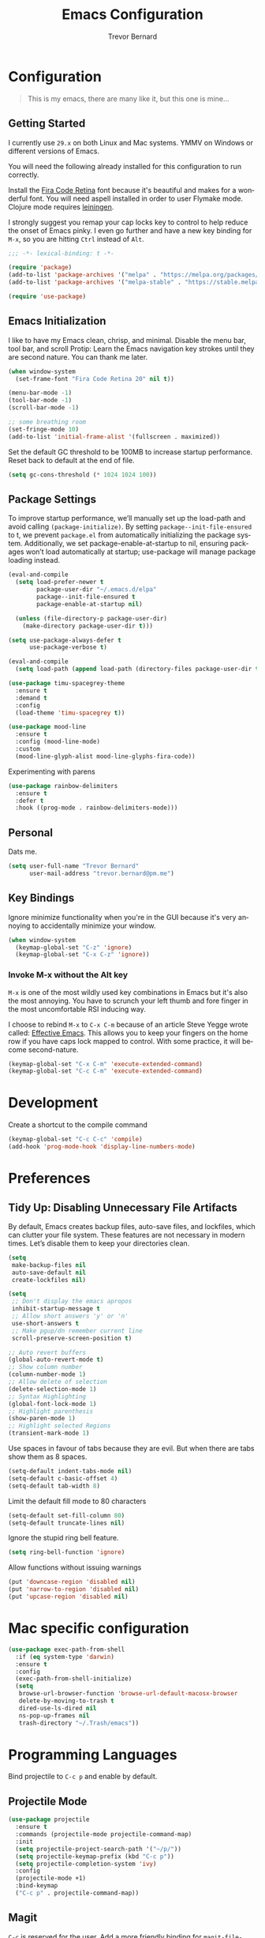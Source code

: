 #+TITLE: Emacs Configuration
#+AUTHOR: Trevor Bernard
#+LANGUAGE: en
#+PROPERTY: header-args :tangle yes

* Configuration

#+BEGIN_QUOTE
This is my emacs, there are many like it, but this one is mine...
#+END_QUOTE

** Getting Started

I currently use =29.x= on both Linux and Mac systems. YMMV on Windows
or different versions of Emacs.

You will need the following already installed for this configuration
to run correctly.

Install the [[https://github.com/tonsky/FiraCode][Fira Code Retina]] font because it's beautiful and makes for
a wonderful font. You will need aspell installed in order to user
Flymake mode. Clojure mode requires [[https://leiningen.org/][leiningen]].

I strongly suggest you remap your cap locks key to control to help
reduce the onset of Emacs pinky. I even go further and have a new key
binding for =M-x=, so you are hitting =Ctrl= instead of =Alt=.

#+begin_src emacs-lisp
  ;;; -*- lexical-binding: t -*-

  (require 'package)
  (add-to-list 'package-archives '("melpa" . "https://melpa.org/packages/") t)
  (add-to-list 'package-archives '("melpa-stable" . "https://stable.melpa.org/packages/") t)

  (require 'use-package)
#+end_src

** Emacs Initialization

I like to have my Emacs clean, chrisp, and minimal. Disable the menu
bar, tool bar, and scroll Protip: Learn the Emacs navigation key
strokes until they are second nature. You can thank me later.

#+begin_src emacs-lisp
  (when window-system
    (set-frame-font "Fira Code Retina 20" nil t))

  (menu-bar-mode -1)
  (tool-bar-mode -1)
  (scroll-bar-mode -1)

  ;; some breathing room
  (set-fringe-mode 10)
  (add-to-list 'initial-frame-alist '(fullscreen . maximized))

#+end_src

Set the default GC threshold to be 100MB to increase startup
performance. Reset back to default at the end of file.

#+begin_src emacs-lisp
  (setq gc-cons-threshold (* 1024 1024 100))
#+end_src

** Package Settings

To improve startup performance, we’ll manually set up the load-path
and avoid calling =(package-initialize)=. By setting
=package--init-file-ensured= to t, we prevent =package.el= from
automatically initializing the package system. Additionally, we set
package-enable-at-startup to nil, ensuring packages won’t load
automatically at startup; use-package will manage package loading
instead.

#+begin_src emacs-lisp
  (eval-and-compile
    (setq load-prefer-newer t
          package-user-dir "~/.emacs.d/elpa"
          package--init-file-ensured t
          package-enable-at-startup nil)

    (unless (file-directory-p package-user-dir)
      (make-directory package-user-dir t)))
#+end_src

#+begin_src emacs-lisp
  (setq use-package-always-defer t
        use-package-verbose t)

  (eval-and-compile
    (setq load-path (append load-path (directory-files package-user-dir t "^[^.]" t))))
#+end_src

#+begin_src emacs-lisp
  (use-package timu-spacegrey-theme
    :ensure t
    :demand t
    :config
    (load-theme 'timu-spacegrey t))

  (use-package mood-line
    :ensure t
    :config (mood-line-mode)
    :custom
    (mood-line-glyph-alist mood-line-glyphs-fira-code))
#+end_src

Experimenting with parens

#+begin_src emacs-lisp
  (use-package rainbow-delimiters
    :ensure t
    :defer t
    :hook ((prog-mode . rainbow-delimiters-mode)))
#+end_src
** Personal

Dats me.

#+begin_src emacs-lisp
  (setq user-full-name "Trevor Bernard"
        user-mail-address "trevor.bernard@pm.me")
#+end_src

** Key Bindings

Ignore minimize functionality when you're in the GUI because it's very
annoying to accidentally minimize your window.

#+begin_src emacs-lisp
  (when window-system
    (keymap-global-set "C-z" 'ignore)
    (keymap-global-set "C-x C-z" 'ignore))
#+end_src

*** Invoke M-x without the Alt key

=M-x= is one of the most wildly used key combinations in Emacs but
it's also the most annoying. You have to scrunch your left thumb and
fore finger in the most uncomfortable RSI inducing way.

I choose to rebind =M-x= to =C-x C-m= because of an article Steve
Yegge wrote called: [[https://sites.google.com/site/steveyegge2/effective-emacs][Effective Emacs]]. This allows you to keep your
fingers on the home row if you have caps lock mapped to control. With
some practice, it will become second-nature.

#+begin_src emacs-lisp
  (keymap-global-set "C-x C-m" 'execute-extended-command)
  (keymap-global-set "C-c C-m" 'execute-extended-command)
#+end_src

* Development

Create a shortcut to the compile command

#+begin_src emacs-lisp
  (keymap-global-set "C-c C-c" 'compile)
  (add-hook 'prog-mode-hook 'display-line-numbers-mode)
#+end_src

* Preferences

** Tidy Up: Disabling Unnecessary File Artifacts

By default, Emacs creates backup files, auto-save files, and
lockfiles, which can clutter your file system. These features are not
necessary in modern times. Let’s disable them to keep your directories
clean.

#+begin_src emacs-lisp
  (setq
   make-backup-files nil
   auto-save-default nil
   create-lockfiles nil)
#+end_src

#+begin_src emacs-lisp
  (setq
   ;; Don't display the emacs apropos
   inhibit-startup-message t
   ;; Allow short answers 'y' or 'n'
   use-short-answers t
   ;; Make pgup/dn remember current line 
   scroll-preserve-screen-position t)

  ;; Auto revert buffers
  (global-auto-revert-mode t)
  ;; Show column number
  (column-number-mode 1)
  ;; Allow delete of selection
  (delete-selection-mode 1)
  ;; Syntax Highlighting
  (global-font-lock-mode 1)
  ;; Highlight parenthesis
  (show-paren-mode 1) 
  ;; Highlight selected Regions
  (transient-mark-mode 1)
#+end_src

Use spaces in favour of tabs because they are evil. But when there are
tabs show them as 8 spaces.

#+begin_src emacs-lisp
  (setq-default indent-tabs-mode nil)
  (setq-default c-basic-offset 4)
  (setq-default tab-width 8)
#+end_src

Limit the default fill mode to 80 characters

#+begin_src emacs-lisp
  (setq-default set-fill-column 80)
  (setq-default truncate-lines nil)
#+end_src

Ignore the stupid ring bell feature.

#+begin_src emacs-lisp
  (setq ring-bell-function 'ignore)
#+end_src

Allow functions without issuing warnings

#+begin_src emacs-lisp
  (put 'downcase-region 'disabled nil)
  (put 'narrow-to-region 'disabled nil)
  (put 'upcase-region 'disabled nil)
#+end_src

* Mac specific configuration


#+begin_src emacs-lisp
  (use-package exec-path-from-shell
    :if (eq system-type 'darwin)
    :ensure t
    :config
    (exec-path-from-shell-initialize)
    (setq 
     browse-url-browser-function 'browse-url-default-macosx-browser
     delete-by-moving-to-trash t
     dired-use-ls-dired nil
     ns-pop-up-frames nil
     trash-directory "~/.Trash/emacs"))
#+end_src

* Programming Languages

Bind projectile to =C-c p= and enable by default.

** Projectile Mode

#+begin_src emacs-lisp
  (use-package projectile
    :ensure t
    :commands (projectile-mode projectile-command-map)
    :init
    (setq projectile-project-search-path '("~/p/"))
    (setq projectile-keymap-prefix (kbd "C-c p"))
    (setq projectile-completion-system 'ivy)
    :config
    (projectile-mode +1)
    :bind-keymap
    ("C-c p" . projectile-command-map))
#+end_src

** Magit

=C-c= is reserved for the user. Add a more friendly binding for
=magit-file-dispatch=

#+begin_src emacs-lisp
  (use-package magit
    :ensure t
    :defer t
    :commands (magit-status magit-file-dispatch)
    :bind
    ("C-x g" . magit-status)
    ("C-c g" . magit-file-dispatch))
#+end_src

** Paredit

Some handy dandy paredit shortcuts

On mac =^-left= and =^-right= are bought to Misson Control. Go to
`System Preferences > Keyboard > Shortcuts > Mission Control` and
change the settings for "Move left a space" and "Move right a space"
or disable them completely.

#+begin_src emacs-lisp
  (use-package paredit
    :ensure t
    :bind
    (:map paredit-mode-map
          ("C-<right>" . paredit-forward-slurp-sexp)
          ("C-<left>" . paredit-forward-barf-sexp)
          ("C-<backspace>" . paredit-backward-kill-word)
          ("RET" . nil))
    :hook ((emacs-lisp-mode lisp-mode lisp-interaction-mode scheme-mode clojure-mode cider-repl-mode inf-clojure-mode-hook) . paredit-mode))
#+end_src

** Clojure

I don't like my cider to be bleeding edge since it's caused
compatibility problems in the past so pin it to melpa-stable.

#+begin_src emacs-lisp
  (use-package company
    :ensure t
    :bind
    (:map company-active-map
          ("C-n". company-select-next)
          ("C-p". company-select-previous)
          ("M-<". company-select-first)
          ("M->". company-select-last)))

  (use-package clojure-mode
    :ensure t
    :defer t
    :config
    (setq show-trailing-whitespace 1)
    (setq clojure-align-forms-automatically t)
    (eldoc-add-command 'paredit-backward-delete 'paredit-close-round)
    (add-hook 'clojure-mode-hook #'subword-mode)
    (add-hook 'clojure-mode-hook #'rainbow-delimiters-mode))

  (use-package inf-clojure
    :ensure t
    :defer t
    :config
    (add-hook 'inf-clojure-mode-hook #'rainbow-delimiters-mode))

  (use-package cider
    :ensure t
    :defer t
    :commands cider-jack-in
    :custom
    (nrepl-log-messages t)
    (cider-repl-use-clojure-font-lock t)
    (cider-repl-display-help-banner nil)
    :config
    (add-hook 'cider-mode-hook #'company-mode)
    (add-hook 'cider-repl-mode-hook #'company-mode)
    (add-hook 'cider-repl-mode-hook #'rainbow-delimiters-mode))
#+end_src

I have long since used this key binding to jack into a repl. My
fingers are programmed this way.

#+begin_src emacs-lisp
  (keymap-global-set "C-c C-j" 'cider-jack-in)
#+end_src

When you hit =f3= at the end of the sexp in Clojure, it will copy and
evaluate the function into the current repl. I no longer use this
function but it might be useful to someone eventually.

#+begin_src emacs-lisp
  ;;;###autoload
  (defun my-last-expression ()
    "Return the last sexp."
    (buffer-substring-no-properties
     (save-excursion (backward-sexp) (point))
     (point)))

  ;;;###autoload
  (defun cider-execute-in-current-repl (expr)
    (if (not (get-buffer (cider-current-connection)))
        (message "No active nREPL connection.")
      (progn
        (set-buffer (cider-current-repl))
        (goto-char (point-max))
        (insert expr)
        (cider-repl-return))))

  ;;;###autoload
  (defun cider-eval-expression-at-point-in-repl ()
    (interactive)
    (let ((form (my-last-expression)))
      ;; Eat white
      (while (string-match "\\`\s+\\|\n+\\'" form)
        (setq form (replace-match "" t t form)))
      (cider-execute-in-current-repl form)))

  (with-eval-after-load 'cider-repl-mode-hook
    (local-set-key '[f3] 'cider-eval-expression-at-point-in-repl))
#+end_src

** Elisp

#+begin_src emacs-lisp
  (add-hook 'emacs-lisp-mode-hook #'eldoc-mode)
#+end_src

** Org Mode

I almost exclusively use =C-j= in place of hitting the enter key. The
problem is that it's bound to =org-return-indent= function. This is
very annoying in when you are in =org-mode=. So instead of trying to
remap my brain, I'll remap it to =newline=.

#+begin_src emacs-lisp
  (use-package ob-rust
    :ensure t)

  (use-package org
    :ensure ob-rust
    :bind
    (:map
     org-mode-map
     ("C-j" . org-return)
     ("C-c ]" . org-ref-insert-link)
     ("C-c l" . org-store-link)
     ("C-c a" . org-agenda)
     ("C-c c" . org-capture))
    :config
    (turn-on-auto-fill)
    (org-babel-do-load-languages
     'org-babel-load-languages '((rust . t)
                                 (shell . t))))
#+end_src

*** Exporting to PDF

In order to export to PDF, I choose to use basictex and install
packages only when they are missing.

#+begin_src bash :tangle no
  brew reinstall --cask basictex
  sudo tlmgr update --self
  sudo tlmgr install wrapfig
  sudo tlmgr install capt-of
#+end_src

** JavaScript

#+begin_src emacs-lisp
  (use-package js
    :ensure t
    :config
    (setq js-indent-level 2))
#+end_src

** CSS

#+begin_src emacs-lisp
  (use-package css-mode
    :ensure t
    :config
    (setq css-indent-level 2)
    (setq css-indent-offset 2))
#+end_src

** Flycheck

#+begin_src emacs-lisp
  (use-package flycheck
    :ensure t
    :init (global-flycheck-mode)
    :bind (:map flycheck-mode-map
                ("M-n" . flycheck-next-error) ; optional but recommended error navigation
                ("M-p" . flycheck-previous-error)))
#+end_src

** Flyspell

#+begin_src emacs-lisp
  (use-package flyspell
    :ensure t
    :config
    (setq flyspell-issue-welcome-flag nil)
    (setq flyspell-issue-message-flag nil)
    (setq flyspell-mark-duplications-flag nil)
    (setq ispell-program-name "aspell")
    (setq ispell-list-command "list")
    (define-key flyspell-mouse-map [down-mouse-3] 'flyspell-correct-word)
    (define-key flyspell-mouse-map [mouse-3] 'undefined)
    :hook ((text-mode . flyspell-mode)
           (org-mode . flyspell-mode)
           (prog-mode . flyspell-prog-mode)
           (markdown-mode . flyspell-mode)))
#+end_src

** Markdown

#+begin_src emacs-lisp
  (use-package ox-gfm
    :ensure t)

  (use-package markdown-mode
    :ensure t
    :mode (("\\.md\\'" . gfm-mode)
           ("\\.markdown\\'" . gfm-mode))

    )
#+end_src

** Git

Use diff-mode when editing a git commit message

#+begin_src emacs-lisp
  (add-to-list 'auto-mode-alist '("COMMIT_EDITMSG$" . diff-mode))
#+end_src

** Web Development

#+begin_src emacs-lisp
  (use-package treesit
    :mode (("\\.tsx\\'" . tsx-ts-mode)
           ("\\.js\\'"  . typescript-ts-mode)
           ("\\.mjs\\'" . typescript-ts-mode)
           ("\\.mts\\'" . typescript-ts-mode)
           ("\\.cjs\\'" . typescript-ts-mode)
           ("\\.ts\\'"  . typescript-ts-mode)
           ("\\.jsx\\'" . tsx-ts-mode)
           ("\\.json\\'" .  json-ts-mode)
           ("\\.yaml\\'" .  yaml-ts-mode)
           ("\\.Dockerfile\\'" . dockerfile-ts-mode))
    :preface
    (defun os/setup-install-grammars ()
      "Install Tree-sitter grammars if they are absent."
      (interactive)
      (dolist (grammar
               '((css . ("https://github.com/tree-sitter/tree-sitter-css" "v0.20.0"))
                 (scss . ("https://github.com/serenadeai/tree-sitter-scss"))
                 (bash "https://github.com/tree-sitter/tree-sitter-bash")
                 (html . ("https://github.com/tree-sitter/tree-sitter-html" "v0.20.1"))
                 (javascript . ("https://github.com/tree-sitter/tree-sitter-javascript" "v0.21.2" "src"))
                 (json . ("https://github.com/tree-sitter/tree-sitter-json" "v0.20.2"))
                 (python . ("https://github.com/tree-sitter/tree-sitter-python" "v0.20.4"))
                 (go "https://github.com/tree-sitter/tree-sitter-go" "v0.20.0")
                 (markdown "https://github.com/ikatyang/tree-sitter-markdown")
                 (make "https://github.com/alemuller/tree-sitter-make")
                 (elisp "https://github.com/Wilfred/tree-sitter-elisp")
                 (cmake "https://github.com/uyha/tree-sitter-cmake")
                 (c "https://github.com/tree-sitter/tree-sitter-c")
                 (cpp "https://github.com/tree-sitter/tree-sitter-cpp")
                 (toml "https://github.com/tree-sitter/tree-sitter-toml")
                 (tsx . ("https://github.com/tree-sitter/tree-sitter-typescript" "v0.20.3" "tsx/src"))
                 (typescript . ("https://github.com/tree-sitter/tree-sitter-typescript" "v0.20.3" "typescript/src"))
                 (yaml . ("https://github.com/ikatyang/tree-sitter-yaml" "v0.5.0"))))
        (add-to-list 'treesit-language-source-alist grammar)
        ;; Only install `grammar' if we don't already have it
        ;; installed. However, if you want to *update* a grammar then
        ;; this obviously prevents that from happening.
        (unless (treesit-language-available-p (car grammar))
          (treesit-install-language-grammar (car grammar)))))

    ;; Optional, but recommended. Tree-sitter enabled major modes are
    ;; distinct from their ordinary counterparts.
    ;;
    ;; You can remap major modes with `major-mode-remap-alist'. Note
    ;; that this does *not* extend to hooks! Make sure you migrate them
    ;; also
    (dolist (mapping
             '((python-mode . python-ts-mode)
               (css-mode . css-ts-mode)
               (scss-mode . scss-ts-mode)
               (typescript-mode . typescript-ts-mode)
               (js-mode . typescript-ts-mode)
               (js2-mode . typescript-ts-mode)
               (c-mode . c-ts-mode)
               (c++-mode . c++-ts-mode)
               (c-or-c++-mode . c-or-c++-ts-mode)
               (bash-mode . bash-ts-mode)
               (css-mode . css-ts-mode)
               (json-mode . json-ts-mode)
               (js-json-mode . json-ts-mode)
               (sh-mode . bash-ts-mode)
               (sh-base-mode . bash-ts-mode)))
      (add-to-list 'major-mode-remap-alist mapping))
    :config
    (os/setup-install-grammars))

#+end_src

** Rust

Rust is my language du jour. It's slowly becoming my favourite
programming language.

** TODO Move LSP specific configuration in it's own section

#+begin_src elisp
  (use-package ivy
    :ensure t
    :config
    (ivy-mode 1))

  (use-package lsp-ivy
    :ensure t
    :commands lsp-ivy-workspace-symbol)

  (use-package lsp-ui
    :ensure t
    :commands lsp-ui-mode
    :hook (lsp-mode . lsp-ui-mode)
    :config
    (setq lsp-ui-doc-enable nil))

  (use-package lsp-mode
    :ensure t
    :commands (lsp lsp-deferred)
    :hook
    ((tsx-ts-mode typescript-ts-mode js-ts-mode python-ts-mode) . lsp-deferred)
    :preface
  ;;  (setenv "LSP_USE_PLISTS" "true")

    (setq read-process-output-max (* 10 1024 1024)
          ;; gc-cons-threshold 200000000
          ;; lsp-use-plists t
          )

    (defun lsp-booster--advice-json-parse (old-fn &rest args)
      "Try to parse bytecode instead of json."
      (or
       (when (equal (following-char) ?#)
         (let ((bytecode (read (current-buffer))))
           (when (byte-code-function-p bytecode)
             (funcall bytecode))))
       (apply old-fn args)))

    (defun lsp-booster--advice-final-command (old-fn cmd &optional test?)
      "Prepend emacs-lsp-booster command to lsp CMDR."
      (let ((orig-result (funcall old-fn cmd test?)))
        (if (and (not test?)                             ;; for check lsp-server-present?
                 (not (file-remote-p default-directory)) ;; see lsp-resolve-final-command, it would add extra shell wrapper
                 lsp-use-plists
                 (not (functionp 'json-rpc-connection))  ;; native json-rpc
                 (executable-find "emacs-lsp-booster"))
            (progn
              (when-let ((command-from-exec-path (executable-find (car orig-result))))  ;; resolve command from exec-path (in case not found in $PATH)
                (setcar orig-result command-from-exec-path))
              (message "Using emacs-lsp-booster for %s!" orig-result)
              (cons "emacs-lsp-booster" orig-result))
          orig-result)))
    :init
    (advice-add (if (progn (require 'json)
                           (fboundp 'json-parse-buffer))
                    'json-parse-buffer
                  'json-read)
                :around
                #'lsp-booster--advice-json-parse)
    (advice-add 'lsp-resolve-final-command :around #'lsp-booster--advice-final-command))

  (use-package rustic
    :defer t
    :ensure t
    :bind (:map rustic-mode-map
                ("M-j" . lsp-ui-imenu)
                ("M-?" . lsp-find-references)
                ("C-c C-c l" . flycheck-list-errors)
                ("C-c C-c a" . lsp-execute-code-action)
                ("C-c C-c r" . lsp-rename)
                ("C-c C-c q" . lsp-workspace-restart)
                ("C-c C-c Q" . lsp-workspace-shutdown)
                ("C-c C-c s" . lsp-rust-analyzer-status))
    :custom
    (rustic-compile-command "cargo b --release")
    (rustic-default-clippy-arguments "--all-targets --all-features -- -D warnings")
    (rust-format-on-save t)
    (rustic-ansi-faces ["black" "#bf616a" "#a3be8c" "#ecbe7b" "#2257a0" "#b48ead" "#4db5bd" "white"]))
#+end_src

** ELISP

An Interactice Emacs Lisp Mode (IELM) gives you an Emacs Lisp shell.

#+begin_src elisp
  (use-package ielm
    :ensure t
    :bind
    (:map ielm-map
          ("C-m" . 'ielm-return)
          ("<return>" . 'ielm-return))
    :config
    (add-hook 'ielm-mode-hook #'rainbow-delimiters-mode)
    (add-hook 'ielm-mode-hook #'paredit-mode))
#+end_src

** OCaml

#+begin_src elisp
  (use-package tuareg
    :ensure t)
#+end_src

** Nix

#+begin_src elisp
  (use-package nixpkgs-fmt
    :ensure t)

  (use-package nix-mode
    :mode ("\\.nix\\'" "\\.nix.in\\'")
    :ensure t
    :bind
    (:map nix-mode-map
          ("C-c C-f" . nixpkgs-fmt))
    :config
    (nixpkgs-fmt-on-save-mode))

  (use-package nix-drv-mode
    :ensure nix-mode
    :mode "\\.drv\\'")

  (use-package nix-shell
    :ensure nix-mode
    :commands (nix-shell-unpack nix-shell-configure nix-shell-build))

  (use-package nix-repl
    :ensure nix-mode
    :commands (nix-repl))
#+end_src

** Terraform

#+begin_src emacs-lisp
  (use-package terraform-mode
    :ensure t)
#+end_src

Reset the GC threshold back to default

** Misc

#+begin_src emacs-lisp
  (use-package csv-mode
    :ensure t)

  (use-package just-mode
    :ensure t
    :config
    (setq just-indent-offset 2))

  (use-package dockerfile-mode
    :ensure t)

  (use-package yaml-mode
    :ensure t)

  (use-package bnf-mode
    :ensure t)

  (use-package htmlize
    :ensure t)

  (use-package ag
    :ensure t)

  (use-package string-inflection
    :ensure t)

  (use-package yasnippet
    :ensure t
    :defer 15 ;; takes a while to load so do it async
    :config
    (yas-reload-all)
    :hook ((prog-mode . yas-minor-mode-on)
           (org-mode . yas-minor-mode-on)))
#+end_src

Reset the garbage collection threshold.

#+begin_src emacs-lisp
  (setq gc-cons-threshold 800000)
#+end_src
